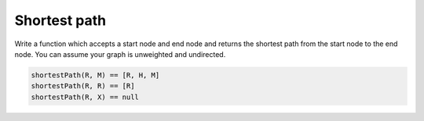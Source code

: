 Shortest path
-------------

Write a function which accepts a start node and end node and returns
the shortest path from the start node to the end node. You can assume your
graph is unweighted and undirected.

.. container:: compare

  .. graph::
    :size: 8,5

    rankdir=LR

    R -- { T, H, I }
    I -- T
    T -- H
    H -- M
    X

  .. code-block:: js
    :class: code-cols-31

    shortestPath(R, M) == [R, H, M]
    shortestPath(R, R) == [R]
    shortestPath(R, X) == null